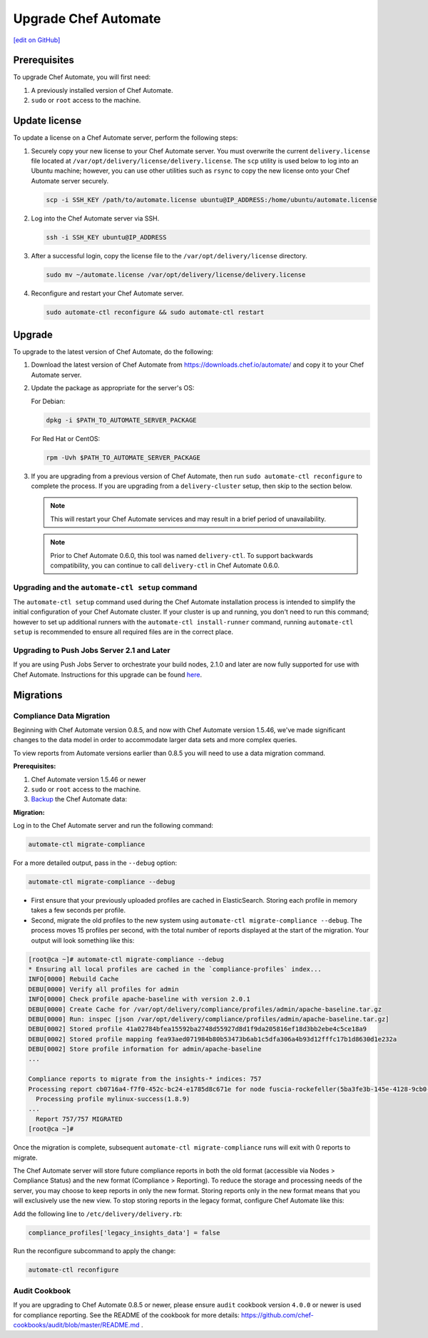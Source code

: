=====================================================
Upgrade Chef Automate
=====================================================
`[edit on GitHub] <https://github.com/chef/chef-web-docs/blob/master/chef_master/source/upgrade_chef_automate.rst>`__

.. tag chef_automate_mark

.. image:: ../../images/chef_automate_full.png
   :width: 40px
   :height: 17px

.. end_tag

Prerequisites
=====================================================

To upgrade Chef Automate, you will first need:

#. A previously installed version of Chef Automate.
#. ``sudo`` or ``root`` access to the machine.

Update license
====================================================

To update a license on a Chef Automate server, perform the following steps:

#. Securely copy your new license to your Chef Automate server. You must overwrite the current ``delivery.license`` file located at ``/var/opt/delivery/license/delivery.license``. The ``scp`` utility is used below to log into an Ubuntu machine; however, you can use other utilities such as ``rsync`` to copy the new license onto your Chef Automate server securely.

   .. code-block:: bash

      scp -i SSH_KEY /path/to/automate.license ubuntu@IP_ADDRESS:/home/ubuntu/automate.license

#. Log into the Chef Automate server via SSH.

   .. code-block:: bash

      ssh -i SSH_KEY ubuntu@IP_ADDRESS

#. After a successful login, copy the license file to the ``/var/opt/delivery/license`` directory.

   .. code-block:: bash

      sudo mv ~/automate.license /var/opt/delivery/license/delivery.license

#. Reconfigure and restart your Chef Automate server.

   .. code-block:: bash

      sudo automate-ctl reconfigure && sudo automate-ctl restart

Upgrade
=====================================================

To upgrade to the latest version of Chef Automate, do the following:

#. Download the latest version of Chef Automate from `<https://downloads.chef.io/automate/>`_ and copy it to your Chef Automate server.
#. Update the package as appropriate for the server's OS:

   For Debian:

   .. code-block:: bash

      dpkg -i $PATH_TO_AUTOMATE_SERVER_PACKAGE

   For Red Hat or CentOS:

   .. code-block:: bash

      rpm -Uvh $PATH_TO_AUTOMATE_SERVER_PACKAGE

#. If you are upgrading from a previous version of Chef Automate, then run ``sudo automate-ctl reconfigure`` to complete the  process. If you are upgrading from a ``delivery-cluster`` setup, then skip to the section below.

   .. note:: This will restart your Chef Automate services and may result in a brief period of unavailability.

   .. tag delivery_ctl_note

   .. note:: Prior to Chef Automate 0.6.0, this tool was named ``delivery-ctl``. To support backwards compatibility, you can continue to call ``delivery-ctl`` in Chef Automate 0.6.0.

   .. end_tag

Upgrading and the ``automate-ctl setup`` command
-------------------------------------------------------------------

The ``automate-ctl setup`` command used during the Chef Automate installation process is intended to simplify the initial configuration of your Chef Automate cluster. If your cluster is up and running, you don't need to run this command; however to set up additional runners with the ``automate-ctl install-runner`` command, running ``automate-ctl setup`` is recommended to ensure all required files are in the correct place.

Upgrading to Push Jobs Server 2.1 and Later
-------------------------------------------------------------------

If you are using Push Jobs Server to orchestrate your build nodes, 2.1.0 and later are now fully supported for use with Chef Automate. Instructions for this upgrade can be found `here </release_notes_push_jobs.html#upgrading-chef-automate-installation-to-use-push-jobs-server-2-1>`_.


Migrations
=====================================================

Compliance Data Migration
-------------------------------------------------------------------

Beginning with Chef Automate version 0.8.5, and now with Chef Automate version 1.5.46, we've made significant changes to the data model in order to accommodate larger data sets and more complex queries.

To view reports from Automate versions earlier than 0.8.5 you will need to use a data migration command.

**Prerequisites:**

#. Chef Automate version 1.5.46 or newer
#. ``sudo`` or ``root`` access to the machine.
#. `Backup <https://docs.chef.io/delivery_server_backup.html>`__ the Chef Automate data:

**Migration:**

Log in to the Chef Automate server and run the following command:

.. code-block:: bash

   automate-ctl migrate-compliance

For a more detailed output, pass in the ``--debug`` option:

.. code-block:: bash

   automate-ctl migrate-compliance --debug

* First ensure that your previously uploaded profiles are cached in ElasticSearch. Storing each profile in memory takes a few seconds per profile.

* Second, migrate the old profiles to the new system using ``automate-ctl migrate-compliance --debug``.  The process moves 15 profiles per second, with the total number of reports displayed at the start of the migration. Your output will look something like this:

.. code-block:: bash

   [root@ca ~]# automate-ctl migrate-compliance --debug
   * Ensuring all local profiles are cached in the `compliance-profiles` index...
   INFO[0000] Rebuild Cache
   DEBU[0000] Verify all profiles for admin
   INFO[0000] Check profile apache-baseline with version 2.0.1
   DEBU[0000] Create Cache for /var/opt/delivery/compliance/profiles/admin/apache-baseline.tar.gz
   DEBU[0000] Run: inspec [json /var/opt/delivery/compliance/profiles/admin/apache-baseline.tar.gz]
   DEBU[0002] Stored profile 41a02784bfea15592ba2748d55927d8d1f9da205816ef18d3bb2ebe4c5ce18a9
   DEBU[0002] Stored profile mapping fea93aed071984b80b53473b6ab1c5dfa306a4b93d12fffc17b1d8630d1e232a
   DEBU[0002] Store profile information for admin/apache-baseline
   ...

   Compliance reports to migrate from the insights-* indices: 757
   Processing report cb0716a4-f7f0-452c-bc24-e1785d8c671e for node fuscia-rockefeller(5ba3fe3b-145e-4128-9cb0-5d2a4215ff0f)
     Processing profile mylinux-success(1.8.9)
   ...
     Report 757/757 MIGRATED
   [root@ca ~]#


Once the migration is complete, subsequent ``automate-ctl migrate-compliance`` runs will exit with 0 reports to migrate.

The Chef Automate server will store future compliance reports in both the old format (accessible via Nodes > Compliance Status) and the new format (Compliance > Reporting). To reduce the storage and processing needs of the server, you may choose to keep reports in only the new format. Storing reports only in the new format means that you will exclusively use the new view. To stop storing reports in the legacy format, configure Chef Automate like this:

Add the following line to ``/etc/delivery/delivery.rb``:

.. code-block:: bash

   compliance_profiles['legacy_insights_data'] = false

Run the reconfigure subcommand to apply the change:

.. code-block:: bash

   automate-ctl reconfigure


Audit Cookbook
-------------------------------------------------------------------

If you are upgrading to Chef Automate 0.8.5 or newer, please ensure ``audit`` cookbook version ``4.0.0`` or newer is used for compliance reporting. See the README of the cookbook for more details: https://github.com/chef-cookbooks/audit/blob/master/README.md .
